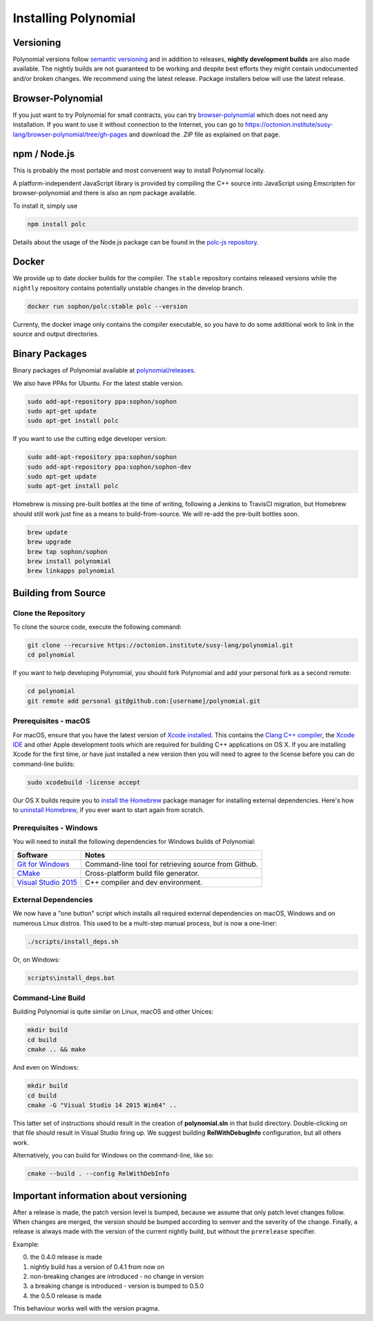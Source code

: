 .. index:: ! installing

.. _installing-polynomial:

###################
Installing Polynomial
###################

Versioning
==========

Polynomial versions follow `semantic versioning <https://semver.org>`_ and in addition to
releases, **nightly development builds** are also made available.  The nightly builds
are not guaranteed to be working and despite best efforts they might contain undocumented
and/or broken changes. We recommend using the latest release. Package installers below
will use the latest release.

Browser-Polynomial
================

If you just want to try Polynomial for small contracts, you
can try `browser-polynomial <https://sophon.github.io/browser-polynomial>`_
which does not need any installation. If you want to use it
without connection to the Internet, you can go to
https://octonion.institute/susy-lang/browser-polynomial/tree/gh-pages and
download the .ZIP file as explained on that page.


npm / Node.js
=============

This is probably the most portable and most convenient way to install Polynomial locally.

A platform-independent JavaScript library is provided by compiling the C++ source
into JavaScript using Emscripten for browser-polynomial and there is also an npm
package available.

To install it, simply use

.. code:: bash

    npm install polc

Details about the usage of the Node.js package can be found in the
`polc-js repository <https://octonion.institute/susy-js/polc-js>`_.

Docker
======

We provide up to date docker builds for the compiler. The ``stable``
repository contains released versions while the ``nightly``
repository contains potentially unstable changes in the develop branch.

.. code:: bash

    docker run sophon/polc:stable polc --version

Currenty, the docker image only contains the compiler executable,
so you have to do some additional work to link in the source and
output directories.

Binary Packages
===============

Binary packages of Polynomial available at
`polynomial/releases <https://octonion.institute/susy-lang/polynomial/releases>`_.

We also have PPAs for Ubuntu.  For the latest stable version.

.. code:: bash

    sudo add-apt-repository ppa:sophon/sophon
    sudo apt-get update
    sudo apt-get install polc

If you want to use the cutting edge developer version:

.. code:: bash

    sudo add-apt-repository ppa:sophon/sophon
    sudo add-apt-repository ppa:sophon/sophon-dev
    sudo apt-get update
    sudo apt-get install polc

Homebrew is missing pre-built bottles at the time of writing,
following a Jenkins to TravisCI migration, but Homebrew
should still work just fine as a means to build-from-source.
We will re-add the pre-built bottles soon.

.. code:: bash

    brew update
    brew upgrade
    brew tap sophon/sophon
    brew install polynomial
    brew linkapps polynomial


.. _building-from-source:

Building from Source
====================

Clone the Repository
--------------------

To clone the source code, execute the following command:

.. code:: bash

    git clone --recursive https://octonion.institute/susy-lang/polynomial.git
    cd polynomial

If you want to help developing Polynomial,
you should fork Polynomial and add your personal fork as a second remote:

.. code:: bash

    cd polynomial
    git remote add personal git@github.com:[username]/polynomial.git


Prerequisites - macOS
---------------------

For macOS, ensure that you have the latest version of
`Xcode installed <https://developer.apple.com/xcode/download/>`_.
This contains the `Clang C++ compiler <https://en.wikipedia.org/wiki/Clang>`_, the
`Xcode IDE <https://en.wikipedia.org/wiki/Xcode>`_ and other Apple development
tools which are required for building C++ applications on OS X.
If you are installing Xcode for the first time, or have just installed a new
version then you will need to agree to the license before you can do
command-line builds:

.. code:: bash

    sudo xcodebuild -license accept

Our OS X builds require you to `install the Homebrew <http://brew.sh>`_
package manager for installing external dependencies.
Here's how to `uninstall Homebrew
<https://github.com/Homebrew/homebrew/blob/master/share/doc/homebrew/FAQ.md#how-do-i-uninstall-homebrew>`_,
if you ever want to start again from scratch.


Prerequisites - Windows
-----------------------

You will need to install the following dependencies for Windows builds of Polynomial:

+------------------------------+-------------------------------------------------------+
| Software                     | Notes                                                 |
+==============================+=======================================================+
| `Git for Windows`_           | Command-line tool for retrieving source from Github.  |
+------------------------------+-------------------------------------------------------+
| `CMake`_                     | Cross-platform build file generator.                  |
+------------------------------+-------------------------------------------------------+
| `Visual Studio 2015`_        | C++ compiler and dev environment.                     |
+------------------------------+-------------------------------------------------------+

.. _Git for Windows: https://git-scm.com/download/win
.. _CMake: https://cmake.org/download/
.. _Visual Studio 2015: https://www.visualstudio.com/products/vs-2015-product-editions


External Dependencies
---------------------

We now have a "one button" script which installs all required external dependencies
on macOS, Windows and on numerous Linux distros.  This used to be a multi-step
manual process, but is now a one-liner:

.. code:: bash

    ./scripts/install_deps.sh

Or, on Windows:

.. code:: bat

    scripts\install_deps.bat


Command-Line Build
------------------

Building Polynomial is quite similar on Linux, macOS and other Unices:

.. code:: bash

    mkdir build
    cd build
    cmake .. && make

And even on Windows:

.. code:: bash

    mkdir build
    cd build
    cmake -G "Visual Studio 14 2015 Win64" ..

This latter set of instructions should result in the creation of
**polynomial.sln** in that build directory.  Double-clicking on that file
should result in Visual Studio firing up.  We suggest building
**RelWithDebugInfo** configuration, but all others work.

Alternatively, you can build for Windows on the command-line, like so:

.. code:: bash

    cmake --build . --config RelWithDebInfo

Important information about versioning
======================================

After a release is made, the patch version level is bumped, because we assume that only
patch level changes follow. When changes are merged, the version should be bumped according
to semver and the severity of the change. Finally, a release is always made with the version
of the current nightly build, but without the ``prerelease`` specifier.

Example:

0. the 0.4.0 release is made
1. nightly build has a version of 0.4.1 from now on
2. non-breaking changes are introduced - no change in version
3. a breaking change is introduced - version is bumped to 0.5.0
4. the 0.5.0 release is made

This behaviour works well with the version pragma.
